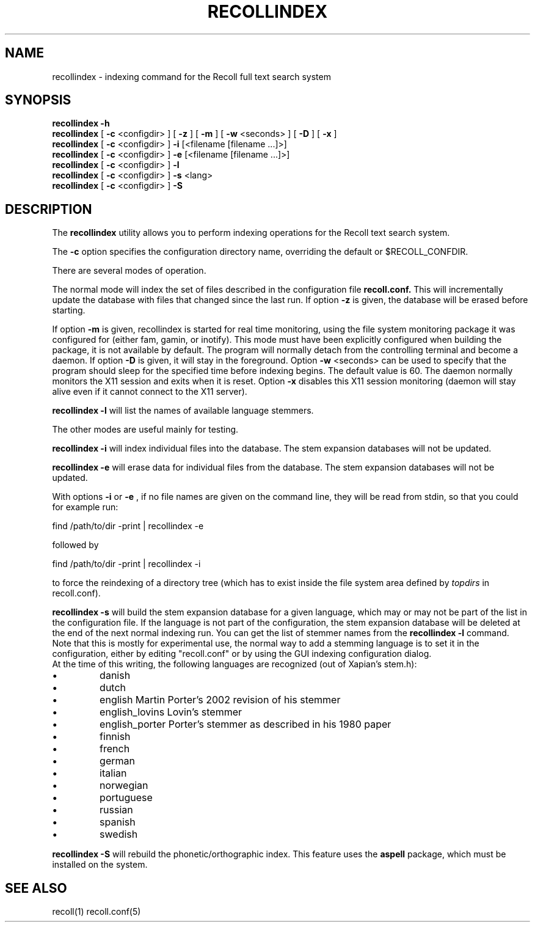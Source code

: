 .\" $Id: recollindex.1,v 1.7 2008-09-05 10:25:54 dockes Exp $ (C) 2005 J.F.Dockes\$
.TH RECOLLINDEX 1 "8 January 2006"
.SH NAME
recollindex \- indexing command for the Recoll full text search system
.SH SYNOPSIS
.B recollindex -h
.br
.B recollindex
[
.B -c
<configdir>
]
[
.B -z
]
[
.B -m
]
[
.B -w
<seconds>
]
[
.B -D
]
[
.B -x
]
.br
.B recollindex 
[
.B -c
<configdir>
]
.B -i 
[<filename [filename ...]>]
.br
.B recollindex 
[
.B -c
<configdir>
]
.B -e 
[<filename [filename ...]>]
.br
.B recollindex
[
.B -c
<configdir>
]
.B -l
.br
.B recollindex
[
.B -c
<configdir>
]
.B -s 
<lang>
.br
.B recollindex
[
.B -c
<configdir>
]
.B -S

.SH DESCRIPTION
The
.B recollindex
utility allows you to perform indexing operations for the Recoll text
search system.
.PP
The 
.B -c 
option specifies the configuration directory name, overriding the
default or $RECOLL_CONFDIR.
.PP
There are several modes of operation. 
.PP
The normal mode will index the set of files described in the configuration
file 
.B recoll.conf.
This will incrementally update the database with files that changed since
the last run. If option 
.B -z 
is given, the database will be erased before starting.
.PP
If option 
.B
\-m 
is given, recollindex is started for real time monitoring, using the
file system monitoring package it was configured for (either fam, gamin, or
inotify). This mode must have been explicitly configured when building the
package, it is not available by default. The program will normally detach
from the controlling terminal and become a daemon. If option
.B
\-D 
is given, it will stay in the foreground. Option
.B
\-w 
<seconds> can be used to specify that the program should sleep for the
specified time before indexing begins. The default value is 60. The daemon
normally monitors the X11 session and exits when it is reset.
Option 
.B
\-x
disables this X11 session monitoring (daemon will stay alive even if it
cannot connect to the X11 server).
.PP
.B recollindex -l 
will list the names of available language stemmers.
.PP
The other modes are useful mainly for testing.
.PP
.B recollindex -i
will index individual files into the database. The stem expansion databases
will not be updated. 
.PP
.B recollindex -e
will erase data for individual files from the database. The stem expansion
databases will not be updated.
.PP
With options 
.B -i 
or 
.B -e 
, if no file names are given on the command line, they
will be read from stdin, so that you could for example run:
.PP
find /path/to/dir -print | recollindex -e 
.PP
followed by 
.PP
find /path/to/dir -print | recollindex -i
.PP
to force the reindexing of a directory tree (which has to exist inside the
file system area defined by
.I topdirs 
in recoll.conf).
.PP
.B recollindex -s 
will build the stem expansion database for a given language, which may or
may not be part of the list in the configuration file. If the language is
not part of the configuration, the stem expansion database will be deleted
at the end of the next normal indexing run. You can get the list of stemmer
names from the 
.B recollindex -l
command. Note that this is mostly for experimental use, the normal way to
add a stemming language is to set it in the configuration, either by
editing "recoll.conf" or by using the GUI indexing configuration dialog.
.br
At the time of this writing, the following languages
are recognized (out of Xapian's stem.h):
.IP \(bu
danish
.IP \(bu
dutch
.IP \(bu
english Martin Porter's 2002 revision of his stemmer
.IP \(bu
english_lovins Lovin's stemmer
.IP \(bu
english_porter Porter's stemmer as described in his 1980 paper
.IP \(bu
finnish 
.IP \(bu
french 
.IP \(bu
german 
.IP \(bu
italian
.IP \(bu
norwegian
.IP \(bu
portuguese
.IP \(bu
russian
.IP \(bu
spanish
.IP \(bu
swedish
.PP
.B recollindex -S
will rebuild the phonetic/orthographic index. This feature uses the 
.B aspell
package, which must be installed on the system.

.SH SEE ALSO
.PP 
recoll(1) recoll.conf(5)
